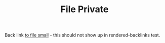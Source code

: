 #+TITLE: File Private
#+FIRN_PRIVATE: true

Back link [[file:file-small.org][to file small]] - this should not show up in rendered-backlinks test.
